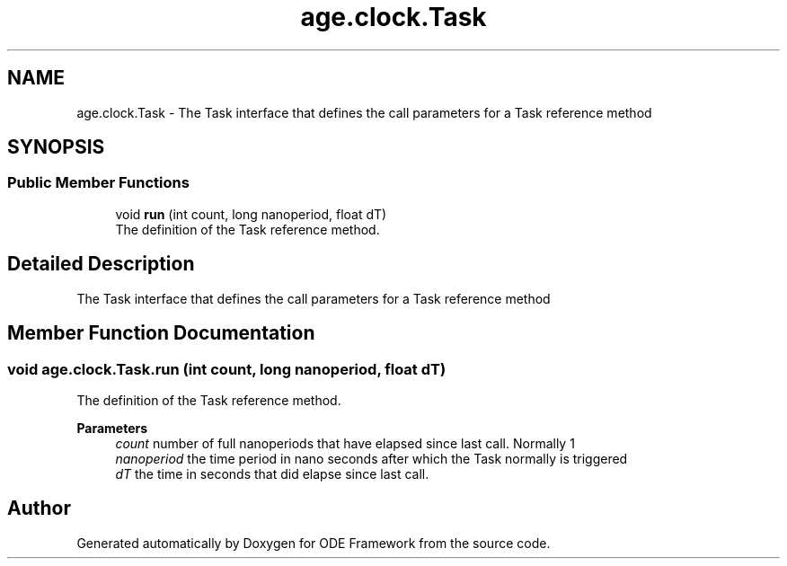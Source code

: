 .TH "age.clock.Task" 3 "Version 1" "ODE Framework" \" -*- nroff -*-
.ad l
.nh
.SH NAME
age.clock.Task \- The Task interface that defines the call parameters for a Task reference method 
.br
  

.SH SYNOPSIS
.br
.PP
.SS "Public Member Functions"

.in +1c
.ti -1c
.RI "void \fBrun\fP (int count, long nanoperiod, float dT)"
.br
.RI "The definition of the Task reference method\&. "
.in -1c
.SH "Detailed Description"
.PP 
The Task interface that defines the call parameters for a Task reference method 
.br
 
.SH "Member Function Documentation"
.PP 
.SS "void age\&.clock\&.Task\&.run (int count, long nanoperiod, float dT)"

.PP
The definition of the Task reference method\&. 
.PP
\fBParameters\fP
.RS 4
\fIcount\fP number of full nanoperiods that have elapsed since last call\&. Normally 1 
.br
\fInanoperiod\fP the time period in nano seconds after which the Task normally is triggered 
.br
\fIdT\fP the time in seconds that did elapse since last call\&. 
.br
 
.RE
.PP


.SH "Author"
.PP 
Generated automatically by Doxygen for ODE Framework from the source code\&.
